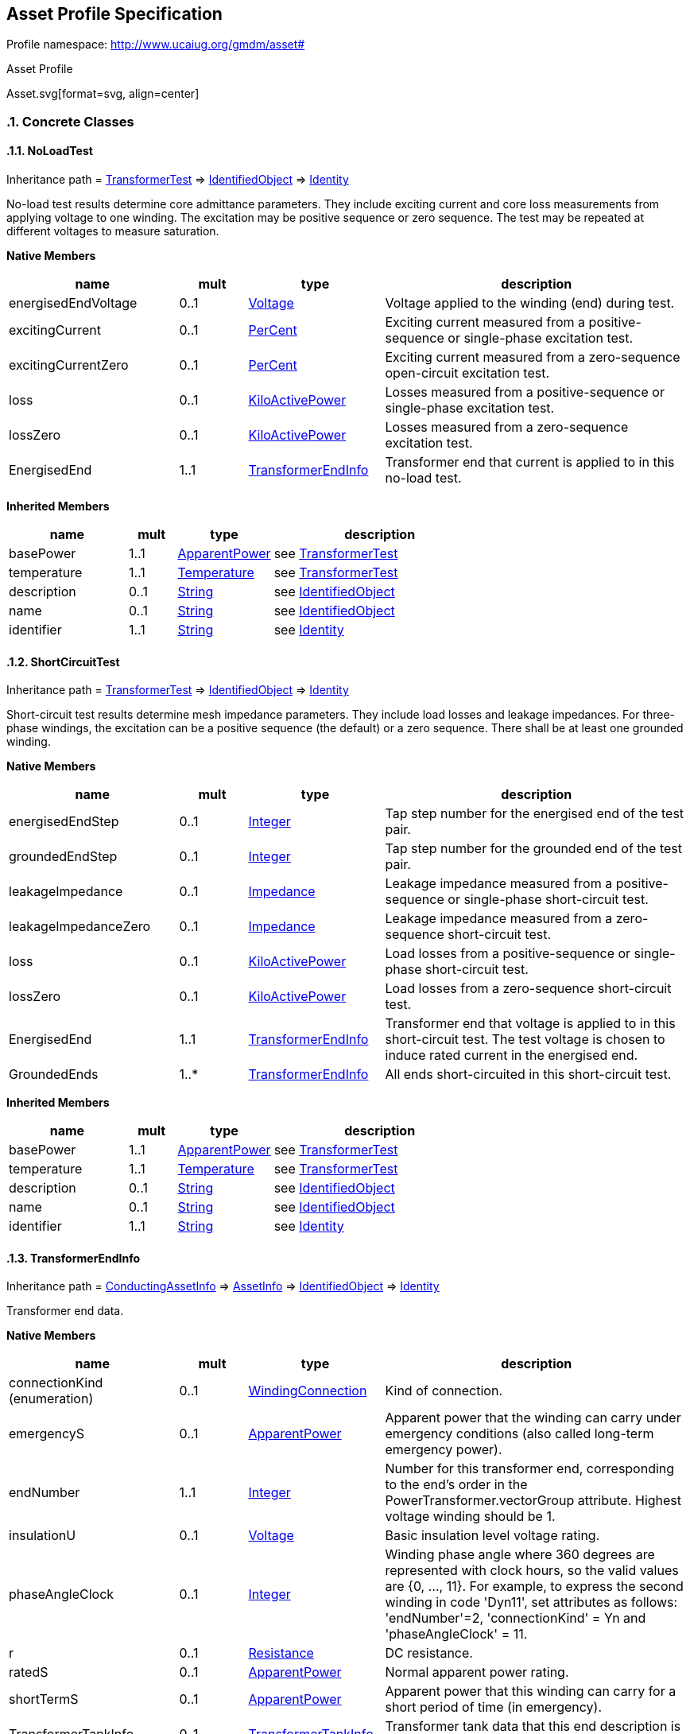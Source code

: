 
== Asset Profile Specification

// Settings:
:doctype: inline
:reproducible:
:icons: font
:sectnums:
:sectnumlevels: 4
:xrefstyle: short

Profile namespace: http://www.ucaiug.org/gmdm/asset#

.Asset Profile
Asset.svg[format=svg, align=center]


=== Concrete Classes

[[Asset-NoLoadTest]]
==== NoLoadTest

Inheritance path = <<Asset-TransformerTest,TransformerTest>> => <<Asset-IdentifiedObject,IdentifiedObject>> => <<Asset-Identity,Identity>>

:NoLoadTest:
No-load test results determine core admittance parameters. They include exciting current and core loss measurements from applying voltage to one winding. The excitation may be positive sequence or zero sequence. The test may be repeated at different voltages to measure saturation.


*Native Members*

[%header,width="100%",cols="25%,^10%,20%,45%a"]
|===
|name |mult |type |description
|energisedEndVoltage
|0..1
|<<Asset-Voltage,Voltage>>
|
Voltage applied to the winding (end) during test.

|excitingCurrent
|0..1
|<<Asset-PerCent,PerCent>>
|
Exciting current measured from a positive-sequence or single-phase excitation test.

|excitingCurrentZero
|0..1
|<<Asset-PerCent,PerCent>>
|
Exciting current measured from a zero-sequence open-circuit excitation test.

|loss
|0..1
|<<Asset-KiloActivePower,KiloActivePower>>
|
Losses measured from a positive-sequence or single-phase excitation test.

|lossZero
|0..1
|<<Asset-KiloActivePower,KiloActivePower>>
|
Losses measured from a zero-sequence excitation test.

|EnergisedEnd
|1..1
|<<Asset-TransformerEndInfo,TransformerEndInfo>>
|
Transformer end that current is applied to in this no-load test.

|===

*Inherited Members*

[%header,width="100%",cols="25%,^10%,20%,45%a"]
|===
|name |mult |type |description
|basePower
|1..1
|<<Asset-ApparentPower,ApparentPower>>
|see <<Asset-TransformerTest,TransformerTest>>
|temperature
|1..1
|<<Asset-Temperature,Temperature>>
|see <<Asset-TransformerTest,TransformerTest>>
|description
|0..1
|<<Asset-String,String>>
|see <<Asset-IdentifiedObject,IdentifiedObject>>
|name
|0..1
|<<Asset-String,String>>
|see <<Asset-IdentifiedObject,IdentifiedObject>>
|identifier
|1..1
|<<Asset-String,String>>
|see <<Asset-Identity,Identity>>
|===
:!NoLoadTest:

[[Asset-ShortCircuitTest]]
==== ShortCircuitTest

Inheritance path = <<Asset-TransformerTest,TransformerTest>> => <<Asset-IdentifiedObject,IdentifiedObject>> => <<Asset-Identity,Identity>>

:ShortCircuitTest:
Short-circuit test results determine mesh impedance parameters. They include load losses and leakage impedances. For three-phase windings, the excitation can be a positive sequence (the default) or a zero sequence. There shall be at least one grounded winding.


*Native Members*

[%header,width="100%",cols="25%,^10%,20%,45%a"]
|===
|name |mult |type |description
|energisedEndStep
|0..1
|<<Asset-Integer,Integer>>
|
Tap step number for the energised end of the test pair.

|groundedEndStep
|0..1
|<<Asset-Integer,Integer>>
|
Tap step number for the grounded end of the test pair.

|leakageImpedance
|0..1
|<<Asset-Impedance,Impedance>>
|
Leakage impedance measured from a positive-sequence or single-phase short-circuit test.

|leakageImpedanceZero
|0..1
|<<Asset-Impedance,Impedance>>
|
Leakage impedance measured from a zero-sequence short-circuit test.

|loss
|0..1
|<<Asset-KiloActivePower,KiloActivePower>>
|
Load losses from a positive-sequence or single-phase short-circuit test.

|lossZero
|0..1
|<<Asset-KiloActivePower,KiloActivePower>>
|
Load losses from a zero-sequence short-circuit test.

|EnergisedEnd
|1..1
|<<Asset-TransformerEndInfo,TransformerEndInfo>>
|
Transformer end that voltage is applied to in this short-circuit test. The test voltage is chosen to induce rated current in the energised end.

|GroundedEnds
|1..*
|<<Asset-TransformerEndInfo,TransformerEndInfo>>
|
All ends short-circuited in this short-circuit test.

|===

*Inherited Members*

[%header,width="100%",cols="25%,^10%,20%,45%a"]
|===
|name |mult |type |description
|basePower
|1..1
|<<Asset-ApparentPower,ApparentPower>>
|see <<Asset-TransformerTest,TransformerTest>>
|temperature
|1..1
|<<Asset-Temperature,Temperature>>
|see <<Asset-TransformerTest,TransformerTest>>
|description
|0..1
|<<Asset-String,String>>
|see <<Asset-IdentifiedObject,IdentifiedObject>>
|name
|0..1
|<<Asset-String,String>>
|see <<Asset-IdentifiedObject,IdentifiedObject>>
|identifier
|1..1
|<<Asset-String,String>>
|see <<Asset-Identity,Identity>>
|===
:!ShortCircuitTest:

[[Asset-TransformerEndInfo]]
==== TransformerEndInfo

Inheritance path = <<Asset-ConductingAssetInfo,ConductingAssetInfo>> => <<Asset-AssetInfo,AssetInfo>> => <<Asset-IdentifiedObject,IdentifiedObject>> => <<Asset-Identity,Identity>>

:TransformerEndInfo:
Transformer end data.


*Native Members*

[%header,width="100%",cols="25%,^10%,20%,45%a"]
|===
|name |mult |type |description
|connectionKind (enumeration)
|0..1
|<<Asset-WindingConnection,WindingConnection>>
|
Kind of connection.

|emergencyS
|0..1
|<<Asset-ApparentPower,ApparentPower>>
|
Apparent power that the winding can carry under emergency conditions (also called long-term emergency power).

|endNumber
|1..1
|<<Asset-Integer,Integer>>
|
Number for this transformer end, corresponding to the end's order in the PowerTransformer.vectorGroup attribute. Highest voltage winding should be 1.

|insulationU
|0..1
|<<Asset-Voltage,Voltage>>
|
Basic insulation level voltage rating.

|phaseAngleClock
|0..1
|<<Asset-Integer,Integer>>
|
Winding phase angle where 360 degrees are represented with clock hours, so the valid values are {0, ..., 11}. For example, to express the second winding in code 'Dyn11', set attributes as follows: 'endNumber'=2, 'connectionKind' = Yn and 'phaseAngleClock' = 11.

|r
|0..1
|<<Asset-Resistance,Resistance>>
|
DC resistance.

|ratedS
|0..1
|<<Asset-ApparentPower,ApparentPower>>
|
Normal apparent power rating.

|shortTermS
|0..1
|<<Asset-ApparentPower,ApparentPower>>
|
Apparent power that this winding can carry for a short period of time (in emergency).

|TransformerTankInfo
|0..1
|<<Asset-TransformerTankInfo,TransformerTankInfo>>
|
Transformer tank data that this end description is part of.

|===

*Inherited Members*

[%header,width="100%",cols="25%,^10%,20%,45%a"]
|===
|name |mult |type |description
|ratedVoltage
|0..1
|<<Asset-Voltage,Voltage>>
|see <<Asset-ConductingAssetInfo,ConductingAssetInfo>>
|description
|0..1
|<<Asset-String,String>>
|see <<Asset-IdentifiedObject,IdentifiedObject>>
|name
|0..1
|<<Asset-String,String>>
|see <<Asset-IdentifiedObject,IdentifiedObject>>
|identifier
|1..1
|<<Asset-String,String>>
|see <<Asset-Identity,Identity>>
|===
:!TransformerEndInfo:

[[Asset-TransformerTank]]
==== (Description) TransformerTank

Inheritance path = <<Asset-Equipment,Equipment>> => <<Asset-PowerSystemResource,PowerSystemResource>> => <<Asset-IdentifiedObject,IdentifiedObject>> => <<Asset-Identity,Identity>>

ifdef::Asset-description-profile[]
This class is tagged in this profile with the 'Description' tag. To refer to the full definition of this class as defined in the profile this one depends on visit <<{Asset-description-profile}-TransformerTank,TransformerTank>>.
endif::Asset-description-profile[]

:TransformerTank:
An assembly of two or more coupled windings that transform electrical power between voltage levels. These windings are bound on a common core and placed in the same tank. Transformer tank can be used to model both single-phase and 3-phase transformers.


*Native Members*

[%header,width="100%",cols="25%,^10%,20%,45%a"]
|===
|name |mult |type |description
|[extension]#TransformerTankInfo#
|0..1
|<<Asset-TransformerTankInfo,TransformerTankInfo>>
|
|===

*Inherited Members*

[%header,width="100%",cols="25%,^10%,20%,45%a"]
|===
|name |mult |type |description
|description
|0..1
|<<Asset-String,String>>
|see <<Asset-IdentifiedObject,IdentifiedObject>>
|name
|0..1
|<<Asset-String,String>>
|see <<Asset-IdentifiedObject,IdentifiedObject>>
|identifier
|1..1
|<<Asset-String,String>>
|see <<Asset-Identity,Identity>>
|===
:!TransformerTank:

[[Asset-TransformerTankInfo]]
==== TransformerTankInfo

Inheritance path = <<Asset-AssetInfo,AssetInfo>> => <<Asset-IdentifiedObject,IdentifiedObject>> => <<Asset-Identity,Identity>>

:TransformerTankInfo:
Set of transformer tank data, from an equipment library.


*Inherited Members*

[%header,width="100%",cols="25%,^10%,20%,45%a"]
|===
|name |mult |type |description
|description
|0..1
|<<Asset-String,String>>
|see <<Asset-IdentifiedObject,IdentifiedObject>>
|name
|0..1
|<<Asset-String,String>>
|see <<Asset-IdentifiedObject,IdentifiedObject>>
|identifier
|1..1
|<<Asset-String,String>>
|see <<Asset-Identity,Identity>>
|===
:!TransformerTankInfo:


=== Abstract Classes

[[Asset-AssetInfo]]
==== AssetInfo

Inheritance path = <<Asset-IdentifiedObject,IdentifiedObject>> => <<Asset-Identity,Identity>>

:AssetInfo:
Set of attributes of an asset, representing typical datasheet information of a physical device that can be instantiated and shared in different data exchange contexts:

- as attributes of an asset instance (installed or in stock)

- as attributes of an asset model (product by a manufacturer)

- as attributes of a type asset (generic type of an asset as used in designs/extension planning).


*Inherited Members*

[%header,width="100%",cols="25%,^10%,20%,45%a"]
|===
|name |mult |type |description
|description
|0..1
|<<Asset-String,String>>
|see <<Asset-IdentifiedObject,IdentifiedObject>>
|name
|0..1
|<<Asset-String,String>>
|see <<Asset-IdentifiedObject,IdentifiedObject>>
|identifier
|1..1
|<<Asset-String,String>>
|see <<Asset-Identity,Identity>>
|===
:!AssetInfo:

[[Asset-ConductingAssetInfo]]
==== ConductingAssetInfo

Inheritance path = <<Asset-AssetInfo,AssetInfo>> => <<Asset-IdentifiedObject,IdentifiedObject>> => <<Asset-Identity,Identity>>

:ConductingAssetInfo:
Generic information for conducting asset


*Native Members*

[%header,width="100%",cols="25%,^10%,20%,45%a"]
|===
|name |mult |type |description
|ratedVoltage
|0..1
|<<Asset-Voltage,Voltage>>
|
Rated voltage.

|===

*Inherited Members*

[%header,width="100%",cols="25%,^10%,20%,45%a"]
|===
|name |mult |type |description
|description
|0..1
|<<Asset-String,String>>
|see <<Asset-IdentifiedObject,IdentifiedObject>>
|name
|0..1
|<<Asset-String,String>>
|see <<Asset-IdentifiedObject,IdentifiedObject>>
|identifier
|1..1
|<<Asset-String,String>>
|see <<Asset-Identity,Identity>>
|===
:!ConductingAssetInfo:

[[Asset-Equipment]]
==== Equipment

Inheritance path = <<Asset-PowerSystemResource,PowerSystemResource>> => <<Asset-IdentifiedObject,IdentifiedObject>> => <<Asset-Identity,Identity>>

:Equipment:
The parts of a power system that are physical devices, electronic or mechanical.


*Inherited Members*

[%header,width="100%",cols="25%,^10%,20%,45%a"]
|===
|name |mult |type |description
|description
|0..1
|<<Asset-String,String>>
|see <<Asset-IdentifiedObject,IdentifiedObject>>
|name
|0..1
|<<Asset-String,String>>
|see <<Asset-IdentifiedObject,IdentifiedObject>>
|identifier
|1..1
|<<Asset-String,String>>
|see <<Asset-Identity,Identity>>
|===
:!Equipment:

[[Asset-IdentifiedObject]]
==== IdentifiedObject

Inheritance path = <<Asset-Identity,Identity>>

:IdentifiedObject:
This is a class that provides common identification for all classes needing identification and naming attributes.


*Native Members*

[%header,width="100%",cols="25%,^10%,20%,45%a"]
|===
|name |mult |type |description
|description
|0..1
|<<Asset-String,String>>
|
The description is a free human readable text describing or naming the object. It may be non unique and may not correlate to a naming hierarchy.

|name
|0..1
|<<Asset-String,String>>
|
The name is any free human readable and possibly non unique text naming the object.

|===

*Inherited Members*

[%header,width="100%",cols="25%,^10%,20%,45%a"]
|===
|name |mult |type |description
|identifier
|1..1
|<<Asset-String,String>>
|see <<Asset-Identity,Identity>>
|===
:!IdentifiedObject:

[[Asset-Identity]]
==== Identity


:Identity:
,


*Native Members*

[%header,width="100%",cols="25%,^10%,20%,45%a"]
|===
|name |mult |type |description
|identifier
|1..1
|<<Asset-String,String>>
|
A universally unique object identifier. Used to uniquely identify persistent objects between CIM messages.

|===
:!Identity:

[[Asset-PowerSystemResource]]
==== PowerSystemResource

Inheritance path = <<Asset-IdentifiedObject,IdentifiedObject>> => <<Asset-Identity,Identity>>

:PowerSystemResource:
A power system resource (PSR) can be an item of equipment such as a switch, an equipment container containing many individual items of equipment such as a substation, or an organisational entity such as sub-control area. Power system resources can have measurements associated.


*Inherited Members*

[%header,width="100%",cols="25%,^10%,20%,45%a"]
|===
|name |mult |type |description
|description
|0..1
|<<Asset-String,String>>
|see <<Asset-IdentifiedObject,IdentifiedObject>>
|name
|0..1
|<<Asset-String,String>>
|see <<Asset-IdentifiedObject,IdentifiedObject>>
|identifier
|1..1
|<<Asset-String,String>>
|see <<Asset-Identity,Identity>>
|===
:!PowerSystemResource:

[[Asset-TransformerTest]]
==== TransformerTest

Inheritance path = <<Asset-IdentifiedObject,IdentifiedObject>> => <<Asset-Identity,Identity>>

:TransformerTest:
Test result for transformer ends, such as short-circuit, open-circuit (excitation) or no-load test.


*Native Members*

[%header,width="100%",cols="25%,^10%,20%,45%a"]
|===
|name |mult |type |description
|basePower
|1..1
|<<Asset-ApparentPower,ApparentPower>>
|
Base power at which the tests are conducted, usually equal to the rateds of one of the involved transformer ends.

|temperature
|1..1
|<<Asset-Temperature,Temperature>>
|
Temperature at which the test is conducted.

|===

*Inherited Members*

[%header,width="100%",cols="25%,^10%,20%,45%a"]
|===
|name |mult |type |description
|description
|0..1
|<<Asset-String,String>>
|see <<Asset-IdentifiedObject,IdentifiedObject>>
|name
|0..1
|<<Asset-String,String>>
|see <<Asset-IdentifiedObject,IdentifiedObject>>
|identifier
|1..1
|<<Asset-String,String>>
|see <<Asset-Identity,Identity>>
|===
:!TransformerTest:


=== Enumerations

[[Asset-OrderedPhaseCodeKind]]
==== OrderedPhaseCodeKind

In some use cases, the ordering of phases is important. The PhaseCode class does not represent order, but this class addresses such use cases. When two or more phases are present, the individual phases may occur in any order, but the neutral must always occur last. When only one phase and the neutral is present, that phase and the neutral may be re-ordered.


[%header,width="100%",cols="25%,75%a"]
|===
|name |description

|A
|

|AB
|

|ABC
|

|ABCN
|

|ABN
|

|AC
|

|ACB
|

|ACBN
|

|ACN
|

|AN
|

|B
|

|BA
|

|BAC
|

|BACN
|

|BAN
|

|BC
|

|BCA
|

|BCAN
|

|BCN
|

|BN
|

|C
|

|CA
|

|CAB
|

|CABN
|

|CAN
|

|CB
|

|CBA
|

|CBAN
|

|CBN
|

|CN
|

|NA
|

|NB
|

|NC
|

|Ns1
|

|Ns2
|

|X
|

|XN
|

|XY
|

|XYN
|

|none
|

|s1
|

|s12
|

|s12N
|

|s1N
|

|s2
|

|s21
|

|s21N
|

|s2N
|
|===
[[Asset-PhaseCountKind]]
==== PhaseCountKind

Number of phases supported by a device.


[%header,width="100%",cols="25%,75%a"]
|===
|name |description

|other
|
Other


|singlePhase
|
Single phase


|threePhase
|
Three phases

|===
[[Asset-WindingConnection]]
==== WindingConnection

Winding connection type.


[%header,width="100%",cols="25%,75%a"]
|===
|name |description

|A
|
Autotransformer common winding.


|D
|
Delta.


|I
|
Independent winding, for single-phase connections.


|Y
|
Wye.


|Yn
|
Wye, with neutral brought out for grounding.


|Z
|
ZigZag.


|Zn
|
ZigZag, with neutral brought out for grounding.

|===

=== Datatypes

[[Asset-ApparentPower]]
==== ApparentPower

Product of the RMS value of the voltage and the RMS value of the current.


XSD type: float

[[Asset-Impedance]]
==== Impedance

Ratio of voltage to current.


XSD type: float

[[Asset-KiloActivePower]]
==== KiloActivePower

Active power in kilowatts.


XSD type: float

[[Asset-PerCent]]
==== PerCent

Percentage on a defined base. For example, specify as 100 to indicate at the defined base.


XSD type: float

[[Asset-Resistance]]
==== Resistance

Resistance (real part of impedance).


XSD type: float

[[Asset-Temperature]]
==== Temperature

Value of temperature in degrees Celsius.


XSD type: float

[[Asset-Voltage]]
==== Voltage

Electrical voltage, can be both AC and DC.


XSD type: float


=== Primitive Types

[[Asset-Integer]]
==== Integer

An integer number. The range is unspecified and not limited.http://langdale.com.au/2005/UML#primitive

XSD type: integer

[[Asset-String]]
==== String

A string consisting of a sequence of characters. The character encoding is UTF-8. The string length is unspecified and unlimited.http://langdale.com.au/2005/UML#primitive

XSD type: string


